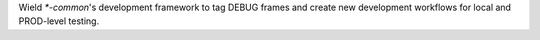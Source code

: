 Wield `*-common`'s development framework to tag DEBUG frames and create new development workflows for local and PROD-level testing.
